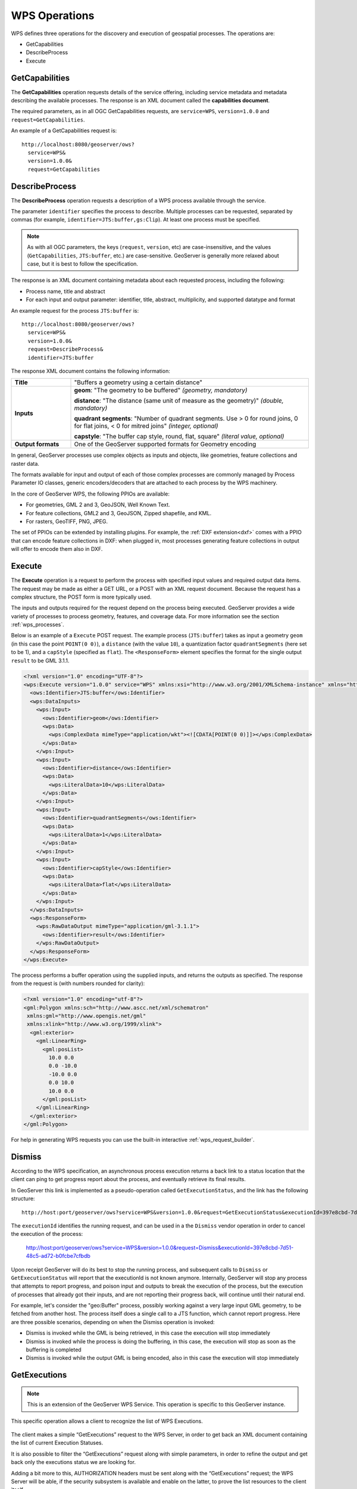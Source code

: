.. _wps_operations:

WPS Operations
==============

WPS defines three operations for the discovery and execution of geospatial processes.  
The operations are:

* GetCapabilities
* DescribeProcess
* Execute

.. _wps_getcaps:

GetCapabilities
---------------

The **GetCapabilities** operation requests details of the service offering,  
including service metadata and metadata describing the available processes.  
The response is an XML document called the **capabilities document**.

The required parameters, as in all OGC GetCapabilities requests, are ``service=WPS``, ``version=1.0.0`` and ``request=GetCapabilities``.

An example of a GetCapabilities request is::

  http://localhost:8080/geoserver/ows?
    service=WPS&
    version=1.0.0&
    request=GetCapabilities


DescribeProcess
----------------

The **DescribeProcess** operation requests a description of a WPS process available through the service.

The parameter ``identifier`` specifies the process to describe.  
Multiple processes can be requested, separated by commas (for example, ``identifier=JTS:buffer,gs:Clip``).
At least one process must be specified.

.. note:: As with all OGC parameters, the keys (``request``, ``version``, etc) are case-insensitive, and the values (``GetCapabilities``, ``JTS:buffer``, etc.) are case-sensitive.  GeoServer is generally more relaxed about case, but it is best to follow the specification.

The response is an XML document containing metadata about each requested process, including the following:
 
* Process name, title and abstract
* For each input and output parameter: identifier, title, abstract, multiplicity, and supported datatype and format

An example request for the process ``JTS:buffer`` is::

  http://localhost:8080/geoserver/ows?
    service=WPS&
    version=1.0.0&
    request=DescribeProcess&
    identifier=JTS:buffer

The response XML document contains the following information:

.. list-table:: 
   :widths: 20 80 

   * - **Title**
     - "Buffers a geometry using a certain distance"
   * - **Inputs**
     - **geom**: "The geometry to be buffered" *(geometry, mandatory)*
     
       **distance**: "The distance (same unit of measure as the geometry)" *(double, mandatory)*

       **quadrant segments**: "Number of quadrant segments. Use > 0 for round joins, 0 for flat joins, < 0 for mitred joins" *(integer, optional)*

       **capstyle**: "The buffer cap style, round, flat, square" *(literal value, optional)*
   * - **Output formats**
     - One of the GeoServer supported formats for Geometry encoding

In general, GeoServer processes use complex objects as inputs and objects, like geometries,
feature collections and raster data.

The formats available for input and output of each of those complex processes are commonly
managed by Process Parameter IO classes, generic encoders/decoders that are attached to each 
process by the WPS machinery.

In the core of GeoServer WPS, the following PPIOs are available:

* For geometries, GML 2 and 3, GeoJSON, Well Known Text.
* For feature collections, GML2 and 3, GeoJSON, Zipped shapefile, and KML.
* For rasters, GeoTIFF, PNG, JPEG.

The set of PPIOs can be extended by installing plugins. 
For example, the :ref:`DXF extension<dxf>` comes with a PPIO that can encode feature collections in DXF:
when plugged in, most processes generating feature collections in output will offer to 
encode them also in DXF.

Execute
-------

The **Execute** operation is a request to perform the process 
with specified input values and required output data items.
The request may be made as either a GET URL, or a POST with an XML request document.
Because the request has a complex structure, the POST form is more typically used.

The inputs and outputs required for the request depend on the process being executed.
GeoServer provides a wide variety of processes to process geometry, features, and coverage data. 
For more information see the section :ref:`wps_processes`.

Below is an example of a ``Execute`` POST request.  
The example process (``JTS:buffer``) takes as input 
a geometry ``geom`` (in this case the point ``POINT(0 0)``),
a ``distance`` (with the value ``10``),
a quantization factor ``quadrantSegments`` (here set to be 1),
and a ``capStyle`` (specified as ``flat``).
The ``<ResponseForm>`` element specifies the format for the single output ``result`` to be GML 3.1.1.

.. code-block:: xml

    <?xml version="1.0" encoding="UTF-8"?>
    <wps:Execute version="1.0.0" service="WPS" xmlns:xsi="http://www.w3.org/2001/XMLSchema-instance" xmlns="http://www.opengis.net/wps/1.0.0" xmlns:wfs="http://www.opengis.net/wfs" xmlns:wps="http://www.opengis.net/wps/1.0.0" xmlns:ows="http://www.opengis.net/ows/1.1" xmlns:gml="http://www.opengis.net/gml" xmlns:ogc="http://www.opengis.net/ogc" xmlns:wcs="http://www.opengis.net/wcs/1.1.1" xmlns:xlink="http://www.w3.org/1999/xlink" xsi:schemaLocation="http://www.opengis.net/wps/1.0.0 http://schemas.opengis.net/wps/1.0.0/wpsAll.xsd">
      <ows:Identifier>JTS:buffer</ows:Identifier>
      <wps:DataInputs>
        <wps:Input>
          <ows:Identifier>geom</ows:Identifier>
          <wps:Data>
            <wps:ComplexData mimeType="application/wkt"><![CDATA[POINT(0 0)]]></wps:ComplexData>
          </wps:Data>
        </wps:Input>
        <wps:Input>
          <ows:Identifier>distance</ows:Identifier>
          <wps:Data>
            <wps:LiteralData>10</wps:LiteralData>
          </wps:Data>
        </wps:Input>
        <wps:Input>
          <ows:Identifier>quadrantSegments</ows:Identifier>
          <wps:Data>
            <wps:LiteralData>1</wps:LiteralData>
          </wps:Data>
        </wps:Input>
        <wps:Input>
          <ows:Identifier>capStyle</ows:Identifier>
          <wps:Data>
            <wps:LiteralData>flat</wps:LiteralData>
          </wps:Data>
        </wps:Input>
      </wps:DataInputs>
      <wps:ResponseForm>
        <wps:RawDataOutput mimeType="application/gml-3.1.1">
          <ows:Identifier>result</ows:Identifier>
        </wps:RawDataOutput>
      </wps:ResponseForm>
    </wps:Execute>

The process performs a buffer operation using the supplied inputs,
and returns the outputs as specified.
The response from the request is (with numbers rounded for clarity):

.. code-block:: xml

    <?xml version="1.0" encoding="utf-8"?>
    <gml:Polygon xmlns:sch="http://www.ascc.net/xml/schematron"
     xmlns:gml="http://www.opengis.net/gml"
     xmlns:xlink="http://www.w3.org/1999/xlink">
      <gml:exterior>
        <gml:LinearRing>
          <gml:posList>
            10.0 0.0
            0.0 -10.0
            -10.0 0.0 
            0.0 10.0
            10.0 0.0
          </gml:posList>
        </gml:LinearRing>
      </gml:exterior>
    </gml:Polygon>

For help in generating WPS requests you can use the built-in interactive :ref:`wps_request_builder`.

Dismiss
-------

According to the WPS specification, an asynchronous process execution returns a back link to a status 
location that the client can ping to get progress report about the process, and eventually retrieve
its final results.

In GeoServer this link is implemented as a pseudo-operation called ``GetExecutionStatus``, and the link
has the following structure::

    http://host:port/geoserver/ows?service=WPS&version=1.0.0&request=GetExecutionStatus&executionId=397e8cbd-7d51-48c5-ad72-b0fcbe7cfbdb

The ``executionId`` identifies the running request, and can be used in a the ``Dismiss`` vendor
operation in order to cancel the execution of the process:

   http://host:port/geoserver/ows?service=WPS&version=1.0.0&request=Dismiss&executionId=397e8cbd-7d51-48c5-ad72-b0fcbe7cfbdb

Upon receipt GeoServer will do its best to stop the running process, and subsequent calls to ``Dismiss``
or ``GetExecutionStatus`` will report that the executionId is not known anymore.
Internally, GeoServer will stop any process that attempts to report progress, and poison input and
outputs to break the execution of the process, but the execution of processes that already got their
inputs, and are not reporting their progress back, will continue until their natural end.  

For example, let's consider the "geo:Buffer" process, possibly working against a very large input 
GML geometry, to be fetched from another host. The process itself does a single call to a  JTS function,
which cannot report progress. Here are three possible scenarios, depending on when the Dismiss operation is invoked:

* Dismiss is invoked while the GML is being retrieved, in this case the execution will stop immediately
* Dismiss is invoked while the process is doing the buffering, in this case, the execution will stop as soon as the buffering is completed
* Dismiss is invoked while the output GML is being encoded, also in this case the execution will stop immediately 

GetExecutions
-------------

.. note:: This is an extension of the GeoServer WPS Service. This operation is specific to this GeoServer instance.

This specific operation allows a client to recognize the list of WPS Executions.

.. figure:: images/getExecutions_001.png
   :align: center

The client makes a simple “GetExecutions” request to the WPS Server, in order to get back an XML document containing the list of current Execution Statuses.

It is also possible to filter the “GetExecutions” request along with simple parameters, in order to refine the output and get back only the executions status we are looking for.

Adding a bit more to this, AUTHORIZATION headers must be sent along with the “GetExecutions” request; the WPS Server will be able, if the security subsystem is available and enable on the latter, to prove the list resources to the client itself.

The operation will return only the list of available Executions the logged in user has started, except in the case it is an Administrator. In that case he will be able to get the whole list.

If the “lineage” option of the WPS Execute Request has been specified, the client will be able to retrieve the Execute Inputs values provided to the process Identifier.

StatusInfo Document
^^^^^^^^^^^^^^^^^^^

Refers to http://docs.opengeospatial.org/is/14-065/14-065.html section 9.5 and extends it.

The StatusInfo document is used to provide identification and status information about jobs on a WPS server. The operation adds additional fields to the StatusInfo Document reporting also the WPS Process Identifier and other information on estimated execution and expiration time.

.. figure:: images/getExecutions_002.png
   :align: center


GetExecutionsOperation
^^^^^^^^^^^^^^^^^^^^^^

The GetExecutions Operation allows WPS clients to retrieve the list of available process jobs running on a WPS instance. The output is returned in the form of an XML document.

The GetExecutions Operation returns only the list of available Executions the logged in user has started, except in the case it is an Administrator. In that case he will be able to get the whole list.

.. figure:: images/getExecutions_003.png
   :align: center


GetExecutionsRequest
^^^^^^^^^^^^^^^^^^^^

The GetExecutions Request is a common structure for synchronous execution. It inherits basic properties from the RequestBaseType and contains additional elements that allow to filter out, refine and order the list of available Process Jobs.

.. figure:: images/getExecutions_004.png
   :align: center

.. figure:: images/getExecutions_005.png
   :align: center


GetExecutionsResponse
^^^^^^^^^^^^^^^^^^^^^

The GetExecutionsResponse it is always in the form of an XML document. Except in case of Exception, the response document will contain a list of StatusInfo elements filtered, refined or ordered accordingly to the specified parameters.

Response paging
^^^^^^^^^^^^^^^

Response paging is the ability of a client to scroll through a set of response values, N values at-a-time much like one scrolls through the response from a search engine one page at a time.

Similar to the WFS 2.0.0 response paging mechanism (see section “7.7.4.4 Response paging” of the specification), the output will show to the client the following attributes as part of the response document.

.. figure:: images/getExecutions_006.png
   :align: center


GetExecutionsExceptions
^^^^^^^^^^^^^^^^^^^^^^^

When a WPS server encounters an error while performing an GetExecutionsResponse, it shall return an exception report as specified in clause 8 of [OGC 06-121r9]. If appropriate, the server shall use additional exception codes as defined in this section.

.. figure:: images/getExecutions_007.png
   :align: center

Retrieve the WPS Execute Input values
^^^^^^^^^^^^^^^^^^^^^^^^^^^^^^^^^^^^^

The GetExecutions Operations tries (best-effort) to retrieve the Input values specified from the Execute Request **iff** the ``lineage`` option has been provided to the Execute Request.

Example requests with the ``lineage`` option active

.. code-block:: xml

    <?xml version="1.0" encoding="UTF-8"?>
    <wps:Execute version="1.0.0" service="WPS" xmlns:xsi="http://www.w3.org/2001/XMLSchema-instance" xmlns="http://www.opengis.net/wps/1.0.0" xmlns:wfs="http://www.opengis.net/wfs" xmlns:wps="http://www.opengis.net/wps/1.0.0" xmlns:ows="http://www.opengis.net/ows/1.1" xmlns:gml="http://www.opengis.net/gml" xmlns:ogc="http://www.opengis.net/ogc" xmlns:wcs="http://www.opengis.net/wcs/1.1.1" xmlns:xlink="http://www.w3.org/1999/xlink" xsi:schemaLocation="http://www.opengis.net/wps/1.0.0 http://schemas.opengis.net/wps/1.0.0/wpsAll.xsd">
      <ows:Identifier>JTS:convexHull</ows:Identifier>
      <wps:DataInputs>
        <wps:Input>
          <ows:Identifier>geom</ows:Identifier>
          <wps:Reference mimeType="application/wkt" xlink:href="http://www.geo-solutions.it/geoserver/wfs?" method="GET"/>
        </wps:Input>
      </wps:DataInputs>
      <wps:ResponseForm>
        <wps:ResponseDocument lineage="true" storeExecuteResponse="true" status="true">
          <wps:Output asReference="false">
            <ows:Identifier>result</ows:Identifier>
          </wps:Output>
        </wps:ResponseDocument>
      </wps:ResponseForm>
    </wps:Execute>
    
.. code-block:: xml

    <?xml version="1.0" encoding="UTF-8"?>
    <wps:Execute version="1.0.0" service="WPS" xmlns:xsi="http://www.w3.org/2001/XMLSchema-instance" xmlns="http://www.opengis.net/wps/1.0.0" xmlns:wfs="http://www.opengis.net/wfs" xmlns:wps="http://www.opengis.net/wps/1.0.0" xmlns:ows="http://www.opengis.net/ows/1.1" xmlns:gml="http://www.opengis.net/gml" xmlns:ogc="http://www.opengis.net/ogc" xmlns:wcs="http://www.opengis.net/wcs/1.1.1" xmlns:xlink="http://www.w3.org/1999/xlink" xsi:schemaLocation="http://www.opengis.net/wps/1.0.0 http://schemas.opengis.net/wps/1.0.0/wpsAll.xsd">
      <ows:Identifier>gs:BufferFeatureCollection</ows:Identifier>
      <wps:DataInputs>
        <wps:Input>
          <ows:Identifier>features</ows:Identifier>
          <wps:Reference mimeType="text/xml" xlink:href="http://geoserver/wps" method="POST">
            <wps:Body>
                <wps:Execute version="1.0.0" service="WPS" xmlns:xsi="http://www.w3.org/2001/XMLSchema-instance" xmlns="http://www.opengis.net/wps/1.0.0" xmlns:wfs="http://www.opengis.net/wfs" xmlns:wps="http://www.opengis.net/wps/1.0.0" xmlns:ows="http://www.opengis.net/ows/1.1" xmlns:gml="http://www.opengis.net/gml" xmlns:ogc="http://www.opengis.net/ogc" xmlns:wcs="http://www.opengis.net/wcs/1.1.1" xmlns:xlink="http://www.w3.org/1999/xlink" xsi:schemaLocation="http://www.opengis.net/wps/1.0.0 http://schemas.opengis.net/wps/1.0.0/wpsAll.xsd">
                  <ows:Identifier>gs:CollectGeometries</ows:Identifier>
                  <wps:DataInputs>
                    <wps:Input>
                      <ows:Identifier>features</ows:Identifier>
                      <wps:Reference mimeType="text/xml" xlink:href="http://geoserver/wfs" method="POST">
                        <wps:Body>
                          <wfs:GetFeature service="WFS" version="1.0.0" outputFormat="GML2" xmlns:geonode="http://www.geonode.org/">
                            <wfs:Query typeName="geonode:san_andres_y_providencia_administrative"/>
                          </wfs:GetFeature>
                        </wps:Body>
                      </wps:Reference>
                    </wps:Input>
                  </wps:DataInputs>
                  <wps:ResponseForm>
                    <wps:RawDataOutput lineage="true" mimeType="text/xml; subtype=gml/3.1.1">
                      <ows:Identifier>result</ows:Identifier>
                    </wps:RawDataOutput>
                  </wps:ResponseForm>
                </wps:Execute>
            </wps:Body>
          </wps:Reference>
        </wps:Input>
        <wps:Input>
          <ows:Identifier>distance</ows:Identifier>
          <wps:Data>
            <wps:LiteralData>0.005</wps:LiteralData>
          </wps:Data>
        </wps:Input>
      </wps:DataInputs>
      <wps:ResponseForm>
        <wps:ResponseDocument lineage="true" storeExecuteResponse="true" status="true">
          <wps:Output asReference="false">
            <ows:Identifier>result</ows:Identifier>
          </wps:Output>
        </wps:ResponseDocument>
      </wps:ResponseForm>
    </wps:Execute>

.. code-block:: xml

    <?xml version="1.0" encoding="UTF-8"?>
    <wps:Execute version="1.0.0" service="WPS" xmlns:xsi="http://www.w3.org/2001/XMLSchema-instance" xmlns="http://www.opengis.net/wps/1.0.0" xmlns:wfs="http://www.opengis.net/wfs" xmlns:wps="http://www.opengis.net/wps/1.0.0" xmlns:ows="http://www.opengis.net/ows/1.1" xmlns:gml="http://www.opengis.net/gml" xmlns:ogc="http://www.opengis.net/ogc" xmlns:wcs="http://www.opengis.net/wcs/1.1.1" xmlns:xlink="http://www.w3.org/1999/xlink" xsi:schemaLocation="http://www.opengis.net/wps/1.0.0 http://schemas.opengis.net/wps/1.0.0/wpsAll.xsd">
      <ows:Identifier>gs:Clip</ows:Identifier>
      <wps:DataInputs>
        <wps:Input>
          <ows:Identifier>features</ows:Identifier>
          <wps:Reference mimeType="text/xml" xlink:href="http://geoserver/wfs" method="POST">
            <wps:Body>
              <wfs:GetFeature service="WFS" version="1.0.0" outputFormat="GML2" xmlns:geonode="http://www.geonode.org/">
                <wfs:Query typeName="geonode:san_andres_y_providencia_administrative"/>
              </wfs:GetFeature>
            </wps:Body>
          </wps:Reference>
        </wps:Input>
        <wps:Input>
          <ows:Identifier>clip</ows:Identifier>
          <wps:Data>
            <wps:ComplexData mimeType="application/json"><![CDATA[{"type":"MultiLineString","coordinates":[[[-81.8254,12.199],[-81.8162,12.1827],[-81.812,12.1653],[-81.8156,12.1465],[-81.8269,12.1321],[-81.8433,12.123],[-81.8614,12.119],[-81.8795,12.1232],[-81.8953,12.1336],[-81.9049,12.1494],[-81.9087,12.1673],[-81.9054,12.1864],[-81.8938,12.2004],[-81.8795,12.2089],[-81.8593,12.2136],[-81.8399,12.2096],[-81.8254,12.199]],[[-81.6565,12.635],[-81.6808,12.6391],[-81.7085,12.6262],[-81.739,12.6046],[-81.7611,12.5775],[-81.775,12.5397],[-81.7708,12.5207],[-81.7667,12.4971],[-81.7701,12.4748],[-81.7646,12.4504],[-81.739,12.4369],[-81.7022,12.4389],[-81.6835,12.4578],[-81.6794,12.4883],[-81.6676,12.5153],[-81.651,12.541],[-81.66,12.5552],[-81.6489,12.5762],[-81.6274,12.5931],[-81.6309,12.6181],[-81.6565,12.635]],[[-81.2954,13.3496],[-81.3004,13.3132],[-81.3143,13.29],[-81.3413,13.2755],[-81.3731,13.2674],[-81.4058,13.2657],[-81.4335,13.2633],[-81.4531,13.2771],[-81.4574,13.3079],[-81.4663,13.3257],[-81.463,13.3476],[-81.447,13.3674],[-81.4228,13.3879],[-81.412,13.4126],[-81.403,13.4375],[-81.391,13.4582],[-81.3674,13.4687],[-81.3503,13.4574],[-81.3205,13.448],[-81.2941,13.4177],[-81.2846,13.3878],[-81.2954,13.3496]],[[-79.9333,14.9856],[-79.9333,15.5028]]]}]]></wps:ComplexData>
          </wps:Data>
        </wps:Input>
      </wps:DataInputs>
      <wps:ResponseForm>
        <wps:ResponseDocument lineage="true" storeExecuteResponse="true" status="true">
          <wps:Output asReference="false">
            <ows:Identifier>result</ows:Identifier>
          </wps:Output>
        </wps:ResponseDocument>
      </wps:ResponseForm>
    </wps:Execute>
